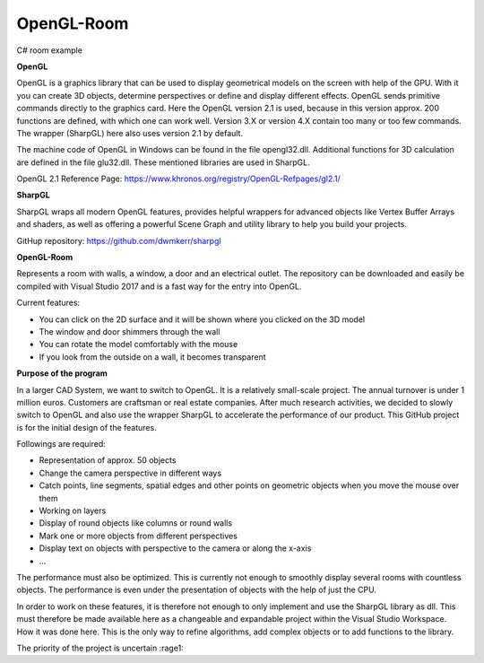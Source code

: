 OpenGL-Room
===========

C# room example

.. image:: https://i.imgur.com/JloRtUD.png

**OpenGL**

OpenGL is a graphics library that can be used to display geometrical models on the screen with help of the GPU. With it you can create 3D objects, determine perspectives or define and display different effects. 
OpenGL sends primitive commands directly to the graphics card. Here the OpenGL version 2.1 is used, because in this version approx. 200 functions are defined, with which one can work well. Version 3.X or version 4.X contain too many or too few commands. The wrapper (SharpGL) here also uses version 2.1 by default.

The machine code of OpenGL in Windows can be found in the file opengl32.dll. Additional functions for 3D calculation are defined in the file glu32.dll. These mentioned libraries are used in SharpGL.

OpenGL 2.1 Reference Page: https://www.khronos.org/registry/OpenGL-Refpages/gl2.1/


**SharpGL**

SharpGL wraps all modern OpenGL features, provides helpful wrappers for advanced objects like Vertex Buffer Arrays and shaders, as well as offering a powerful Scene Graph and utility library to help you build your projects.

GitHup repository: https://github.com/dwmkerr/sharpgl


**OpenGL-Room**

Represents a room with walls, a window, a door and an electrical outlet. The repository can be downloaded and easily be compiled with Visual Studio 2017 and is
a fast way for the entry into OpenGL.

Current features:

-	You can click on the 2D surface and it will be shown where you clicked on the 3D model

-	The window and door shimmers through the wall

-	You can rotate the model comfortably with the mouse

-	If you look from the outside on a wall, it becomes transparent

**Purpose of the program**

In a larger CAD System, we want to switch to OpenGL. It is a relatively small-scale project. The annual turnover is under 1 million euros. Customers are craftsman or real estate companies.
After much research activities, we decided to slowly switch to OpenGL and also use the wrapper SharpGL to accelerate the performance of our product. This GitHub project is for the initial design of the features.

Followings are required:

-	Representation of approx. 50 objects

-	Change the camera perspective in different ways

-	Catch points, line segments, spatial edges and other points on geometric objects when you move the mouse over them

-	Working on layers

-	Display of round objects like columns or round walls

-	Mark one or more objects from different perspectives

-	Display text on objects with perspective to the camera or along the x-axis

-	...
The performance must also be optimized. This is currently not enough to smoothly display several rooms with countless objects. The performance is even under the presentation of objects with the help of just the CPU.

In order to work on these features, it is therefore not enough to only implement and use the SharpGL library as dll. This must therefore be made available here as a changeable and expandable project within the Visual Studio Workspace. How it was done here. This is the only way to refine algorithms, add complex objects or to add functions to the library.


The priority of the project is uncertain  :rage1:
